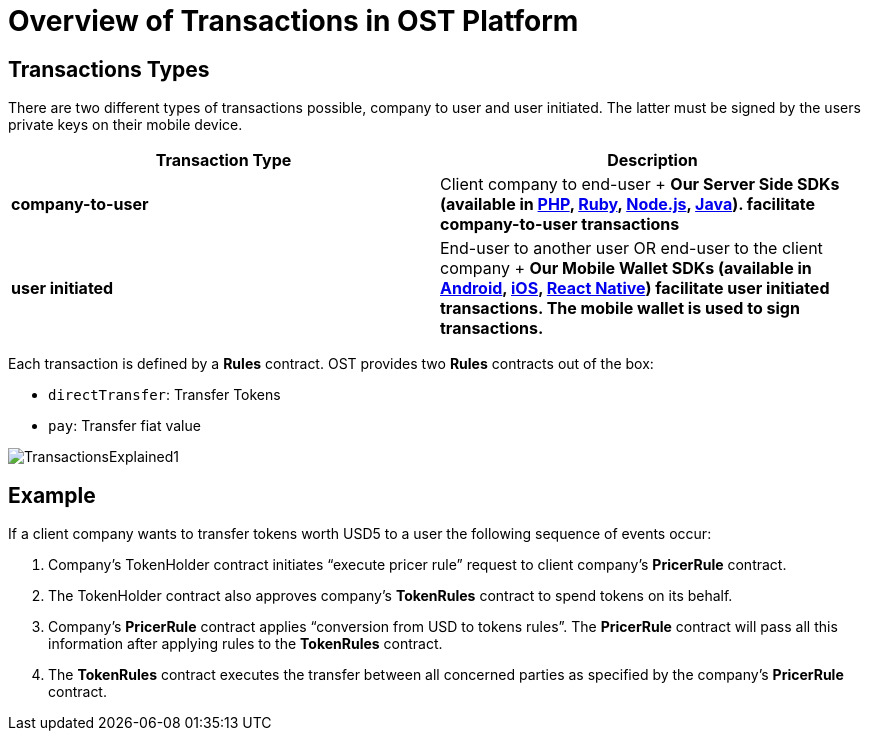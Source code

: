 = Overview of Transactions in OST Platform
:id: transactions
:sidebar_label: Transactions Explained

== Transactions Types

There are two different types of transactions possible, company to user and user initiated.
The latter must be signed by the users private keys on their mobile device.

|===
| Transaction Type | Description

| *company-to-user*
| Client company to end-user + *Our Server Side SDKs (available in link:/platform/docs/sdk/server-side-sdks/php/[PHP], link:/platform/docs/sdk/server-side-sdks/ruby/[Ruby], link:/platform/docs/sdk/server-side-sdks/nodejs/[Node.js], link:/platform/docs/sdk/server-side-sdks/java/[Java]).
facilitate company-to-user transactions*

| *user initiated*
| End-user to another user OR end-user to the client company + *Our Mobile Wallet SDKs (available in link:/platform/docs/sdk/mobile-wallet-sdks/android/[Android], link:/platform/docs/sdk/mobile-wallet-sdks/iOS[iOS], link:/platform/docs/sdk/mobile-wallet-sdks/iOS[React Native]) facilitate user initiated transactions.
The mobile wallet is used to sign transactions.*
|===

Each transaction is defined by a *Rules* contract.
OST provides two *Rules* contracts out of the box:

* `directTransfer`: Transfer Tokens
* `pay`: Transfer fiat value

image::/platform/docs/assets/transactions_explained_2.png[TransactionsExplained1]

== Example

If a client company wants to transfer tokens worth USD5 to a user the following sequence of events occur:

. Company's TokenHolder contract initiates "`execute pricer rule`" request to client company's *PricerRule* contract.
. The TokenHolder contract also approves company's *TokenRules* contract to spend tokens on its behalf.
. Company's *PricerRule* contract applies "`conversion from USD to tokens rules`".
The *PricerRule* contract will pass all this information after applying rules to the *TokenRules* contract.
. The *TokenRules* contract executes the transfer between all concerned parties as specified by the company's *PricerRule* contract.
